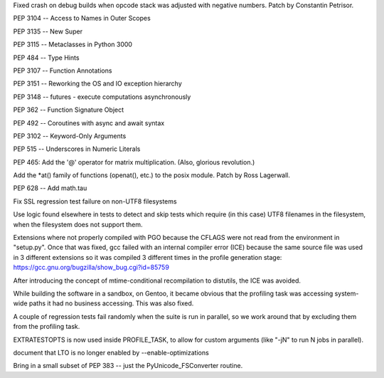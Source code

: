 .. bpo: 34113
.. date: 2018-07-28-10-34-00
.. nonce: eZ5FWV
.. release date: 2019-03-17
.. section: Core and Builtins

Fixed crash on debug builds when opcode stack was adjusted with negative
numbers. Patch by Constantin Petrisor.

..

.. bpo: 0
.. date: 2017-01-03-13-24-46
.. nonce: Gdnd-g
.. section: Core and Builtins

PEP 3104 -- Access to Names in Outer Scopes

..

.. bpo: 0
.. date: 2016-12-02-20-53-56
.. nonce: HC618m
.. section: Core and Builtins

PEP 3135 -- New Super

..

.. bpo: 0
.. date: 2016-11-28-23-42-52
.. nonce: ZLArge
.. section: Core and Builtins

PEP 3115 -- Metaclasses in Python 3000

..

.. bpo: 0
.. date: 2016-11-16-11-00-32
.. nonce: bEdggj
.. section: Core and Builtins

PEP 484 -- Type Hints

..

.. bpo: 0
.. date: 2016-11-11-10-41-10
.. nonce: H2jjYt
.. section: Core and Builtins

PEP 3107 -- Function Annotations

..

.. bpo: 0
.. date: 2016-11-09-11-35-09
.. nonce: oIoVRB
.. section: Core and Builtins

PEP 3151 -- Reworking the OS and IO exception hierarchy

..

.. bpo: 0
.. date: 2016-11-03-20-20-21
.. nonce: bN59jm
.. section: Core and Builtins

PEP 3148 -- futures - execute computations asynchronously

..

.. bpo: 0
.. date: 2016-11-01-09-52-48
.. nonce: k9VEcg
.. section: Core and Builtins

PEP 362 -- Function Signature Object

..

.. bpo: 0
.. date: 2016-10-31-10-43-54
.. nonce: Uo9siT
.. section: Core and Builtins

PEP 492 -- Coroutines with async and await syntax

..

.. bpo: 0
.. date: 2016-10-07-16-02-17
.. nonce: O4KLMK
.. section: Core and Builtins

PEP 3102 -- Keyword-Only Arguments

..

.. bpo: 0
.. date: 2016-10-05-14-41-06
.. nonce: AWvde6
.. section: Core and Builtins

PEP 515 -- Underscores in Numeric Literals

..

.. bpo: 0
.. date: 2015-11-07-17-12-10
.. nonce: kiUkdD
.. section: Core and Builtins

PEP 465: Add the '@' operator for matrix multiplication.  (Also, glorious
revolution.)

..

.. bpo: 4761
.. date: 2018-09-19-08-51-14
.. nonce: AqNuDX
.. section: Library

Add the \*at() family of functions (openat(), etc.) to the posix module.
Patch by Ross Lagerwall.

..

.. bpo: 0
.. date: 2017-02-02-15-53-23
.. nonce: lj1zDD
.. section: Library

PEP 628 -- Add math.tau

..

.. bpo: 0
.. date: 2019-01-22-00-12-44
.. nonce: aoXxkR
.. section: Tests

Fix SSL regression test failure on non-UTF8 filesystems

Use logic found elsewhere in tests to detect and skip tests which require
(in this case) UTF8 filenames in the filesystem, when the filesystem does
not support them.

..

.. bpo: 0
.. date: 2018-05-30-13-38-36
.. nonce: VJ1FyR
.. section: Build

Extensions where not properly compiled with PGO because the CFLAGS were not
read from the environment in "setup.py". Once that was fixed, gcc failed
with an internal compiler error (ICE) because the same source file was used
in 3 different extensions so it was compiled 3 different times in the
profile generation stage: https://gcc.gnu.org/bugzilla/show_bug.cgi?id=85759

After introducing the concept of mtime-conditional recompilation to
distutils, the ICE was avoided.

While building the software in a sandbox, on Gentoo, it became obvious that
the profiling task was accessing system-wide paths it had no business
accessing. This was also fixed.

A couple of regression tests fail randomly when the suite is run in
parallel, so we work around that by excluding them from the profiling task.

EXTRATESTOPTS is now used inside PROFILE_TASK, to allow for custom arguments
(like "-jN" to run N jobs in parallel).

..

.. bpo: 0
.. date: 2018-05-11-18-18-22
.. nonce: xO_Rw_
.. section: Build

document that LTO is no longer enabled by --enable-optimizations

..

.. bpo: 5915
.. date: 2018-09-19-15-52-01
.. nonce: cMNcgK
.. section: C API

Bring in a small subset of PEP 383 -- just the PyUnicode_FSConverter
routine.
